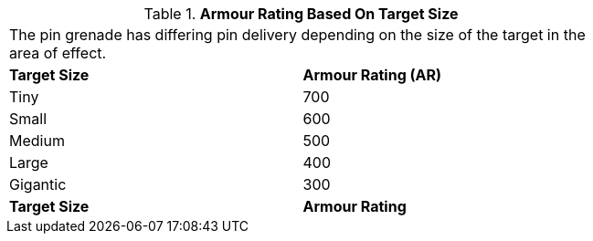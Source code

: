 // Table 45.4 Size Armour Rating
.*Armour Rating Based On Target Size*
[width="75%",cols="2*^",frame="all", stripes="even"]
|===
2+<|The pin grenade has differing pin delivery depending on the size of the target in the area of effect. 
s|Target Size
s|Armour Rating (AR)

|Tiny
|700

|Small
|600

|Medium
|500

|Large
|400

|Gigantic
|300

s|Target Size
s|Armour Rating
|===
